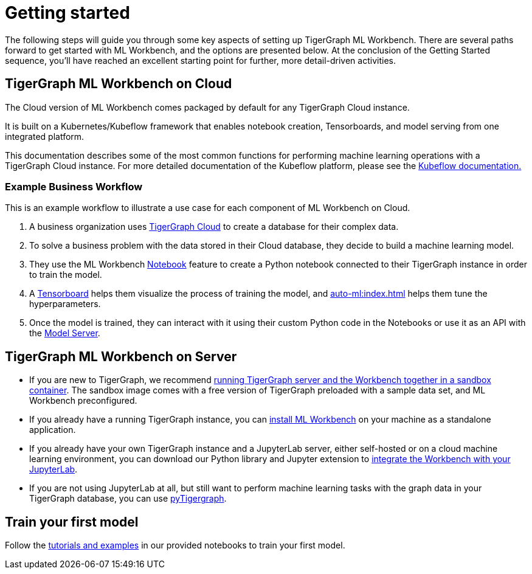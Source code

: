 = Getting started

The following steps will guide you through some key aspects of setting up TigerGraph ML Workbench.
There are several paths forward to get started with ML Workbench, and the options are presented below.
At the conclusion of the Getting Started sequence, you’ll have reached an excellent starting point for further, more detail-driven activities.

== TigerGraph ML Workbench on Cloud

The Cloud version of ML Workbench comes packaged by default for any TigerGraph Cloud instance.

It is built on a Kubernetes/Kubeflow framework that enables notebook creation, Tensorboards, and model serving from one integrated platform.

This documentation describes some of the most common functions for performing machine learning operations with a TigerGraph Cloud instance.
For more detailed documentation of the Kubeflow platform, please see the link:https://www.kubeflow.org/docs/started/[Kubeflow documentation.]

=== Example Business Workflow

This is an example workflow to illustrate a use case for each component of ML Workbench on Cloud.

. A business organization uses xref:cloud:start:overview.adoc[TigerGraph Cloud] to create a database for their complex data.
. To solve a business problem with the data stored in their Cloud database, they decide to build a machine learning model.
. They use the ML Workbench xref:notebooks:index.adoc[Notebook] feature to create a Python notebook connected to their TigerGraph instance in order to train the model.
. A xref:tensorboard:index.adoc[Tensorboard] helps them visualize the process of training the model, and xref:auto-ml:index.adoc[] helps them tune the hyperparameters.
. Once the model is trained, they can interact with it using their custom Python code in the Notebooks or use it as an API with the xref:model-serving:index.adoc[Model Server].



== TigerGraph ML Workbench on Server
* If you are new to TigerGraph, we recommend xref:sandbox.adoc[running TigerGraph server and the Workbench together in a sandbox container].
The sandbox image comes with a free version of TigerGraph preloaded with a sample data set, and ML Workbench preconfigured.
* If you already have a running TigerGraph instance, you can xref:standalone.adoc[install ML Workbench] on your machine as a standalone application.
* If you already have your own TigerGraph instance and a JupyterLab server, either self-hosted or on a cloud machine learning environment, you can download our Python library and Jupyter extension to xref:jupyterlab.adoc[integrate the Workbench with your JupyterLab].

* If you are not using JupyterLab at all, but still want to perform machine learning tasks with the graph data in your TigerGraph database, you can use xref:pytigergraph:getting-started:index.adoc[pyTigergraph].

== Train your first model
Follow the xref:tutorials:index.adoc[tutorials and examples] in our provided notebooks to train your first model.

